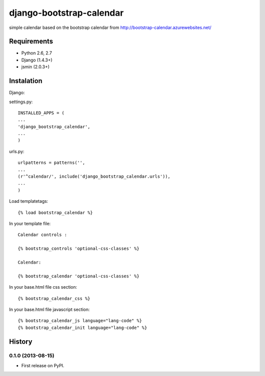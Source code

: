 =============================
django-bootstrap-calendar
=============================

simple calendar based on the bootstrap calendar from http://bootstrap-calendar.azurewebsites.net/

.. image:: https://raw.github.com/sandlbn/django-bootstrap-calendar/master/screenshot.png

Requirements
------------

- Python 2.6, 2.7
- Django (1.4.3+)
- jsmin (2.0.3+)

Instalation
----------

Django:

settings.py::

    INSTALLED_APPS = (
    ...
    'django_bootstrap_calendar',
    ...
    )

urls.py::

    urlpatterns = patterns('',
    ...
    (r'^calendar/', include('django_bootstrap_calendar.urls')),
    ...
    )

Load templatetags::

    {% load bootstrap_calendar %}

In your template file::

    Calendar controls :

    {% bootstrap_controls 'optional-css-classes' %}

    Calendar:

    {% bootstrap_calendar 'optional-css-classes' %}

In your base.html file css section::

    {% bootstrap_calendar_css %}

In your base.html file javascript section::

    {% bootstrap_calendar_js language="lang-code" %} 
    {% bootstrap_calendar_init language="lang-code" %} 






History
-------

0.1.0 (2013-08-15)
++++++++++++++++++

* First release on PyPI.

